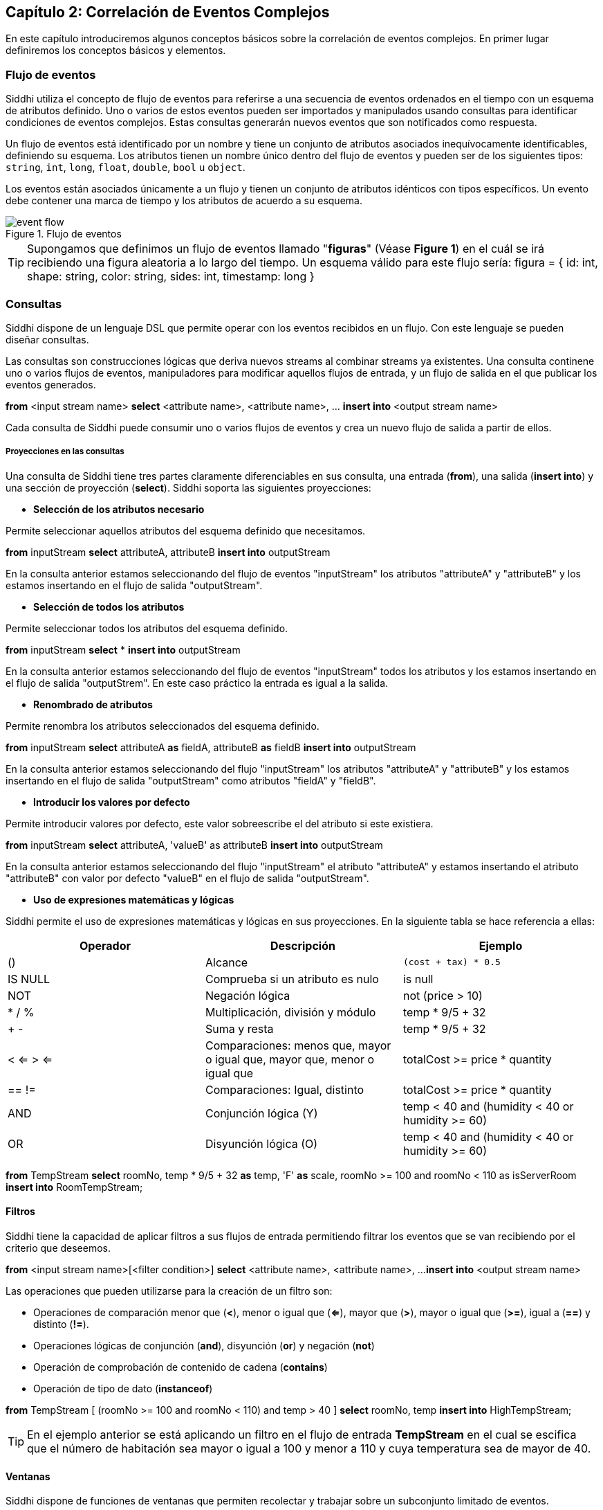 == Capítulo 2: Correlación de Eventos Complejos

En este capítulo introduciremos algunos conceptos básicos sobre la correlación de eventos complejos. En primer lugar definiremos los conceptos básicos y elementos.

=== Flujo de eventos

Siddhi utiliza el concepto de flujo de eventos para referirse a una secuencia de eventos ordenados en el tiempo con un esquema de atributos definido. Uno o varios de estos eventos pueden ser importados y manipulados usando consultas para identificar condiciones de eventos complejos. Estas consultas generarán nuevos eventos que son notificados como respuesta.

Un flujo de eventos está identificado por un nombre y tiene un conjunto de atributos asociados inequívocamente identificables, definiendo su esquema. Los atributos tienen un nombre único dentro del flujo de eventos y pueden ser de los siguientes tipos: `string`, `int`, `long`, `float`, `double`, `bool` u `object`.

Los eventos están asociados únicamente a un flujo y tienen un conjunto de atributos idénticos con tipos específicos. Un evento debe contener una marca de tiempo y los atributos de acuerdo a su esquema.

.Flujo de eventos
image::../images/event-flow.png[]

TIP: Supongamos que definimos un flujo de eventos llamado "*figuras*" (Véase **Figure 1**) en el cuál se irá recibiendo una figura aleatoria a lo largo del tiempo. Un esquema válido para este flujo sería: figura = { id: int, shape: string, color: string, sides: int, timestamp: long }

=== Consultas

Siddhi dispone de un lenguaje DSL que permite operar con los eventos recibidos en un flujo. Con este lenguaje se pueden diseñar consultas.

Las consultas son construcciones lógicas que deriva nuevos streams al combinar streams ya existentes. Una consulta continene uno o varios flujos de eventos, manipuladores para modificar aquellos flujos de entrada, y un flujo de salida en el que publicar los eventos generados.

****
*from* <input stream name>
*select* <attribute name>, <attribute name>, …
*insert into* <output stream name>
****

Cada consulta de Siddhi puede consumir uno o varios flujos de eventos y crea un nuevo flujo de salida a partir de ellos.

===== Proyecciones en las consultas

Una consulta de Siddhi tiene tres partes claramente diferenciables en sus consulta, una entrada (*from*), una salida (*insert into*) y una sección de proyección (*select*). Siddhi soporta las siguientes proyecciones:

* *Selección de los atributos necesario*

Permite seleccionar aquellos atributos del esquema definido que necesitamos.

*****
*from* inputStream *select* attributeA, attributeB *insert into* outputStream
*****

En la consulta anterior estamos seleccionando del flujo de eventos "inputStream" los atributos "attributeA" y "attributeB" y los estamos insertando en el flujo de salida "outputStream".

* *Selección de todos los atributos*

Permite seleccionar todos los atributos del esquema definido.

*****
*from* inputStream *select* * *insert into* outputStream
*****

En la consulta anterior estamos seleccionando del flujo de eventos "inputStream" todos los atributos y los estamos insertando en el flujo de salida "outputStrem". En este caso práctico la entrada es igual a la salida.

* *Renombrado de atributos*

Permite renombra los atributos seleccionados del esquema definido.

*****
*from* inputStream *select* attributeA *as* fieldA, attributeB *as* fieldB *insert into* outputStream
*****

En la consulta anterior estamos seleccionando del flujo "inputStream" los atributos "attributeA" y "attributeB" y los estamos insertando en el flujo de salida "outputStream" como atributos "fieldA" y "fieldB".

* *Introducir los valores por defecto*

Permite introducir valores por defecto, este valor sobreescribe el del atributo si este existiera.

*****
*from* inputStream *select* attributeA, 'valueB' as attributeB *insert into* outputStream
*****

En la consulta anterior estamos seleccionando del flujo "inputStream" el atributo "attributeA" y estamos insertando el atributo "attributeB" con valor por defecto "valueB" en el flujo de salida "outputStream".

* *Uso de expresiones matemáticas y lógicas*

Siddhi permite el uso de expresiones matemáticas y lógicas en sus proyecciones. En la siguiente tabla se hace referencia a ellas:

[options="header"]
|====================================
|Operador|Descripción|Ejemplo
|() |Alcance |`(cost + tax) * 0.5`
|IS NULL |Comprueba si un atributo es nulo|  is null
|NOT |Negación lógica |not (price > 10)
|* / % |Multiplicación, división y módulo| temp * 9/5 + 32
|+ - |Suma y resta| temp * 9/5 + 32
|< <= > <= |Comparaciones: menos que, mayor o igual que, mayor que, menor o igual que |
totalCost >= price * quantity
|== != |Comparaciones: Igual, distinto |
totalCost >= price * quantity
|AND |Conjunción lógica (Y) |temp < 40 and (humidity < 40 or humidity >= 60)
|OR |Disyunción lógica (O) |temp < 40 and (humidity < 40 or humidity >= 60)
|====================================

*****
*from* TempStream
*select* roomNo, temp * 9/5 + 32 *as* temp, 'F' *as* scale, roomNo >= 100 and roomNo < 110 as isServerRoom
*insert into* RoomTempStream;
*****

==== Filtros
Siddhi tiene la capacidad de aplicar filtros a sus flujos de entrada permitiendo filtrar los eventos que se van recibiendo por el criterio que deseemos.

*****
*from* <input stream name>[<filter condition>]
*select* <attribute name>, <attribute name>, ...
*insert into* <output stream name>
*****

Las operaciones que pueden utilizarse para la creación de un filtro son:

* Operaciones de comparación menor que (*<*), menor o igual que (*<=*), mayor que (*>*), mayor o igual que (*>=*), igual a (*==*) y distinto (*!=*).
* Operaciones lógicas de conjunción (*and*), disyunción (*or*) y negación (*not*)
* Operación de comprobación de contenido de cadena (*contains*)
* Operación de tipo de dato (*instanceof*)

*****
*from* TempStream [ (roomNo >= 100 and roomNo < 110) and temp > 40 ]
*select* roomNo, temp
*insert into* HighTempStream;
*****

TIP: En el ejemplo anterior se está aplicando un filtro en el flujo de entrada *TempStream* en el cual se escifica que el número de habitación sea mayor o igual a 100 y menor a 110 y cuya temperatura sea de mayor de 40.

==== Ventanas

Siddhi dispone de funciones de ventanas que permiten recolectar y trabajar sobre un subconjunto limitado de eventos.

WARNING: Los flujos de eventos de entradas sólo pueden tener una función de ventana asociada.

Las funciones de ventanas pueden emitir dos tipos eventos por cada evento que consumen: Los eventos actuales y los eventos que han expirado. La función de ventana emite los eventos actuales (*current-event*) cuando llega un nuevo evento y emite los eventos expirados (*expired-event*) cuando un evento expira debido al criterio de la ventana.

La salida de las funciones de ventana puede ser manipulada en base a la clasificación de los eventos.

*****
*from* <input stream name>[ <filter condition> ]#window.<windowFunction>
*select* <attribute name>, <attribute name>, ...
*insert* [ *__expired events__* | *__current events__* | *__all events__* ] *into* <output stream name>
*****

Según la clasificación de los eventos:

* *expired events*: La ventana emitirá los eventos que hayan expirado.
* *current events*: La ventana emitirá los eventos cada vez que se reciba uno.
* *all events*: La ventana emitirá tanto los eventos actuales como los que han expirado.

===== Agregaciones

Siddhi dispone de una serie de funciones de agregación para llevar a cabo cálculos de los valores de los atributos indicados dentro de la ventana definida. Para ello los atributos tienen que ser de tipo `int`, `long`, `double` o `float`. Estas agregaciones son:

* *sum*: Calcula la suma &#x27f6; __sum(<my-attribute>) as mySum__
* *average*: Calcula la media &#x27f6; __avg(<my-attribute>) as myAvg__
* *max*: Obtiene el máximo valor &#x27f6; __max(<my-attribute>) as myMax__
* *min*: Obtiene el mínimo valor &#x27f6; __min(<my-attribute>) as myMin__
* *count*: Cuenta el número de eventos recibidos &#x27f6; __count() as events__
* *stddev*: Calcula la desviación estandar &#x27f6; __stddev(<my-attribute>) as myStddev__

WARNING: Nótese que a las funciones de agregación se le aplica un renombrado, esto se debe a que siddhi no reconoce las funciones de agregación como atributos del flujo de eventos con el que se está trabajando.

Si no se aplicaran funciones de agregación entonces obtendríamos una salida igual a la entrada del flujo, variando únicamente en el tiempo de emisión de los eventos que depende del tipo de ventana utilzada.

===== Tipos de ventanas

Siddhi ofrece las siguientes funciones de ventana:

* *Ventana de tiempo*: <event> time(<int|long|time> windowTime)

Ventana deslizante que mantiene los eventos que se han recibido durante el último periodo de tiempo "*windowTime*".

*Ejemplo*: Calcular la suma del valor del atributo "*attrA*" de los eventos que estén dentro de la ventana de 15 segundos.

*****
*from* inputStream#window.time(15 sec) select sum(attrA) insert into outputStream
*****

* *Ventana de tiempo por lotes*: <event> timeBatch(<int|long|time> windowTime)

Ventana que procesa los eventos por lotes. Recolecta los eventos recibidos dentro del último periodo "*windowTime*" y los agrupa en un único lote.

*Ejemplo*: Calcular la suma del valor del atributo "*attrA*" de los eventos recolectados cada 15 segundos.

*****
*from* inputStream#window.timeBatch(15 sec) select sum(attrA) insert into outputStream
*****

* *Ventana de longitud*: <event> length(<int> windowLength)

Ventana deslizante que mantiene los últimos elementos recibidos en una ventana de tamaño "*windowLength*".

*Ejemplo*: Calcular la suma del valor del atributo "*attrA*" de los 5 últimos evetnos recibidos.

*****
*from* inputStream#window.length(5) select sum(attrA) insert into outputStream
*****

* *Ventana de longitud por lotes*: <event> lengthBatch(<int> windowLength)

Ventana deslizante que emite los eventos como un lote a la llegada del i-ésimo evento en una ventana de tamaño "*windowLength*".

*Ejemplo*: Calcular la suma del valor del atributo "*attrA*" cada 5 eventos recolectados.

*****
*from* inputStream#window.lengthBatch(5) select sum(attrA) insert into outputStream
*****

* *Ventana deslizante de tiempo externo*: <event> time(<long> timestmap, <int|long|time> windowTime)

Ventana deslizante que trabaja con el tiempo proporcionado por el flujo de eventos de entrada en lugar de utilizar el de la máquina.

*Ejemplo*: Calcular la suma del valor del atributo "attrA" utilizando una ventana de tiempo de 15 segundos y cuya marca de tiempo vendrá determinada por el campo "timestamp" del flujo de eventos entrante que está procesando.

*****
*from* inputStream#window.externalTime(timestamp, 15 sec) select sum(attrA) insert into outputStream
*****

* *Ventana deslizante con cron*: <event> cron(<string> cronExpression)

Ventana deslizante que procesa los eventos en base a un patrón de tiempo basado en una expresión de cron.

*Ejemplo*: Calcular la suma del valor del atributo "attrA" cada 5 segundos.

*****
*from* inputStream#window.cron('*/5 * * * * ?') select sum(attrA) insert into outputStream
*****

* *Ventana deslizante de primeras únicas ocurrencias*: <event> firstUnique(<string> attribute)

Ventana que mantiene únicamente los primeros eventos que son únicos en base a un atributo especificado.

*Ejemplo*: Obtener el primer evento de todas las IPs.

*****
*from* inputStream#window.firstUnique(ip) select * insert into outputStream
*****

* *Ventana deslizante de últimas ocurrencias únicas*: <event> unique(<string> attribute)

Ventana que mantiene los últimos eventos que son únicos en base a un atributo especificado.

*Ejemplo*: Obtener el último evento único de todas las IPs.

*****
*from* inputStream#window.unique(ip) select * insert into outputStream
*****

* *Ventana deslizante de ordenamiento*: <event> sort(<int> windowLength, <string> attribute, <string> order, .. , <string> attributeN, <string> orderN)

Ventana que ordena los atributos especificados de forma ascendete o descendente.

*Ejemplo*: Mantener 5 eventos ordenados por precio de forma ascendente.

*****
*from* inputStream#window.sort(5, price, asc) select * insert into outputStream
*****

* *Ventana deslizante de frecuencia*: <event> frequent(<int> eventCount, <string> attribute, .. , <string> attributeN)

Ventana que devuelve los últimos eventos más frecuentes recibidos. El cálculo de la frecuencia se basa en el algoritmo de contenio Misra-Gries.

*Ejemplo*: Obtener los 3 eventos más frecuentes.

*****
*from* inputStream#window.frequent(3) select * insert into outputStream
*****

* *Ventana deslizante de frecuencia con pérdidas*: <event> lossyFrequent(<double> supportThreshold, <double> errorBound)

Ventana que identificará y devolverá todos los eventos cuya frecuencia exceda el valor "*supportThreshold*". El cálculo de la frecuencia se basa en el algoritmo de __Lossy Counting__

*****
*from* inputStream#window.lossyFrequent(0.1, 0.01) select * insert into outputStream
*****
